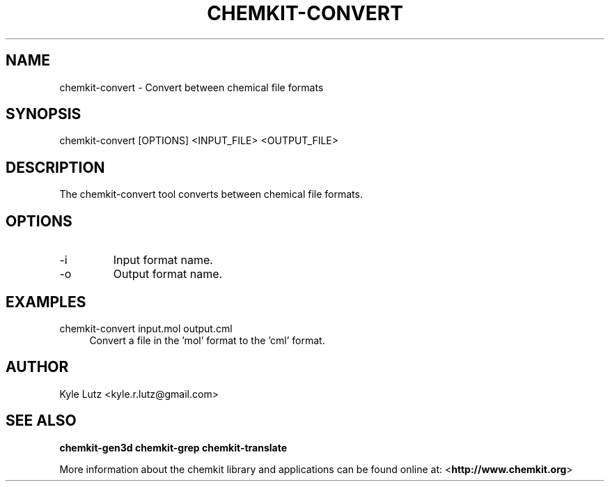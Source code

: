 .TH CHEMKIT\-CONVERT "1"
.SH NAME
chemkit-convert \- Convert between chemical file formats
.SH SYNOPSIS
.sp
chemkit-convert [OPTIONS] <INPUT_FILE> <OUTPUT_FILE>
.SH DESCRIPTION
The chemkit-convert tool converts between chemical file formats.
.SH OPTIONS
.IP -i
Input format name.
.IP -o
Output format name.
.SH EXAMPLES
.PP
chemkit\-convert input.mol output.cml
.RS 4
Convert a file in the 'mol' format to the 'cml' format.
.RE
.SH AUTHOR
Kyle Lutz <kyle.r.lutz@gmail.com>
.SH SEE ALSO
.BR chemkit-gen3d
.BR chemkit-grep
.BR chemkit-translate
.PP
More information about the chemkit library and applications can be
found online at: \%<\fBhttp://www.chemkit.org\fR>
